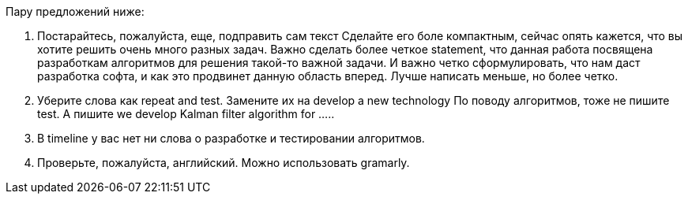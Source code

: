 Пару предложений ниже:
 
1.      Постарайтесь, пожалуйста, еще, подправить сам текст
Сделайте его боле компактным, сейчас опять кажется, что вы хотите решить очень много разных задач.
Важно сделать более четкое statement, что данная работа посвящена разработкам алгоритмов для решения такой-то важной задачи.  
И важно четко сформулировать, что нам даст разработка софта, и как это продвинет данную область вперед.
Лучше написать меньше, но более четко.
 
2.      Уберите слова как repeat and test.
Замените их на develop a new technology
По поводу алгоритмов, тоже не пишите test.
А пишите we develop Kalman filter algorithm for …..
 
3.      В timeline у вас нет ни слова о разработке и тестировании алгоритмов.
 
4.      Проверьте, пожалуйста, английский. Можно использовать gramarly.
 
